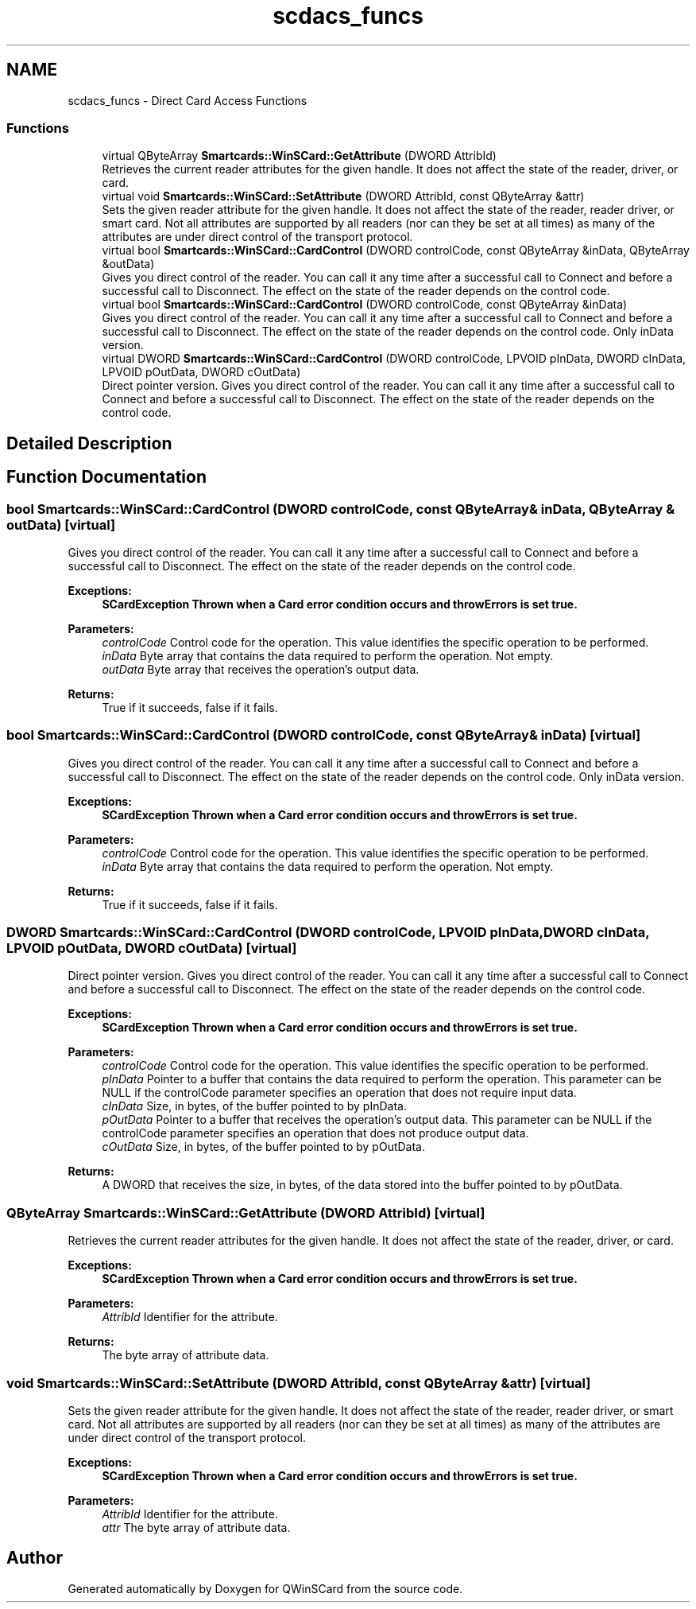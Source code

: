 .TH "scdacs_funcs" 3 "Tue Nov 22 2016" "QWinSCard" \" -*- nroff -*-
.ad l
.nh
.SH NAME
scdacs_funcs \- Direct Card Access Functions
.SS "Functions"

.in +1c
.ti -1c
.RI "virtual QByteArray \fBSmartcards::WinSCard::GetAttribute\fP (DWORD AttribId)"
.br
.RI "Retrieves the current reader attributes for the given handle\&. It does not affect the state of the reader, driver, or card\&. "
.ti -1c
.RI "virtual void \fBSmartcards::WinSCard::SetAttribute\fP (DWORD AttribId, const QByteArray &attr)"
.br
.RI "Sets the given reader attribute for the given handle\&. It does not affect the state of the reader, reader driver, or smart card\&. Not all attributes are supported by all readers (nor can they be set at all times) as many of the attributes are under direct control of the transport protocol\&. "
.ti -1c
.RI "virtual bool \fBSmartcards::WinSCard::CardControl\fP (DWORD controlCode, const QByteArray &inData, QByteArray &outData)"
.br
.RI "Gives you direct control of the reader\&. You can call it any time after a successful call to Connect and before a successful call to Disconnect\&. The effect on the state of the reader depends on the control code\&. "
.ti -1c
.RI "virtual bool \fBSmartcards::WinSCard::CardControl\fP (DWORD controlCode, const QByteArray &inData)"
.br
.RI "Gives you direct control of the reader\&. You can call it any time after a successful call to Connect and before a successful call to Disconnect\&. The effect on the state of the reader depends on the control code\&. Only inData version\&. "
.ti -1c
.RI "virtual DWORD \fBSmartcards::WinSCard::CardControl\fP (DWORD controlCode, LPVOID pInData, DWORD cInData, LPVOID pOutData, DWORD cOutData)"
.br
.RI "Direct pointer version\&. Gives you direct control of the reader\&. You can call it any time after a successful call to Connect and before a successful call to Disconnect\&. The effect on the state of the reader depends on the control code\&. "
.in -1c
.SH "Detailed Description"
.PP 

.SH "Function Documentation"
.PP 
.SS "bool Smartcards::WinSCard::CardControl (DWORD controlCode, const QByteArray & inData, QByteArray & outData)\fC [virtual]\fP"

.PP
Gives you direct control of the reader\&. You can call it any time after a successful call to Connect and before a successful call to Disconnect\&. The effect on the state of the reader depends on the control code\&. 
.PP
\fBExceptions:\fP
.RS 4
\fI\fBSCardException\fP\fP Thrown when a Card error condition occurs and throwErrors is set true\&. 
.RE
.PP
\fBParameters:\fP
.RS 4
\fIcontrolCode\fP Control code for the operation\&. This value identifies the specific operation to be performed\&. 
.br
\fIinData\fP Byte array that contains the data required to perform the operation\&. Not empty\&. 
.br
\fIoutData\fP Byte array that receives the operation's output data\&. 
.RE
.PP
\fBReturns:\fP
.RS 4
True if it succeeds, false if it fails\&. 
.RE
.PP

.SS "bool Smartcards::WinSCard::CardControl (DWORD controlCode, const QByteArray & inData)\fC [virtual]\fP"

.PP
Gives you direct control of the reader\&. You can call it any time after a successful call to Connect and before a successful call to Disconnect\&. The effect on the state of the reader depends on the control code\&. Only inData version\&. 
.PP
\fBExceptions:\fP
.RS 4
\fI\fBSCardException\fP\fP Thrown when a Card error condition occurs and throwErrors is set true\&. 
.RE
.PP
\fBParameters:\fP
.RS 4
\fIcontrolCode\fP Control code for the operation\&. This value identifies the specific operation to be performed\&. 
.br
\fIinData\fP Byte array that contains the data required to perform the operation\&. Not empty\&. 
.RE
.PP
\fBReturns:\fP
.RS 4
True if it succeeds, false if it fails\&. 
.RE
.PP

.SS "DWORD Smartcards::WinSCard::CardControl (DWORD controlCode, LPVOID pInData, DWORD cInData, LPVOID pOutData, DWORD cOutData)\fC [virtual]\fP"

.PP
Direct pointer version\&. Gives you direct control of the reader\&. You can call it any time after a successful call to Connect and before a successful call to Disconnect\&. The effect on the state of the reader depends on the control code\&. 
.PP
\fBExceptions:\fP
.RS 4
\fI\fBSCardException\fP\fP Thrown when a Card error condition occurs and throwErrors is set true\&. 
.RE
.PP
\fBParameters:\fP
.RS 4
\fIcontrolCode\fP Control code for the operation\&. This value identifies the specific operation to be performed\&. 
.br
\fIpInData\fP Pointer to a buffer that contains the data required to perform the operation\&. This parameter can be NULL if the controlCode parameter specifies an operation that does not require input data\&. 
.br
\fIcInData\fP Size, in bytes, of the buffer pointed to by pInData\&. 
.br
\fIpOutData\fP Pointer to a buffer that receives the operation's output data\&. This parameter can be NULL if the controlCode parameter specifies an operation that does not produce output data\&. 
.br
\fIcOutData\fP Size, in bytes, of the buffer pointed to by pOutData\&. 
.RE
.PP
\fBReturns:\fP
.RS 4
A DWORD that receives the size, in bytes, of the data stored into the buffer pointed to by pOutData\&. 
.RE
.PP

.SS "QByteArray Smartcards::WinSCard::GetAttribute (DWORD AttribId)\fC [virtual]\fP"

.PP
Retrieves the current reader attributes for the given handle\&. It does not affect the state of the reader, driver, or card\&. 
.PP
\fBExceptions:\fP
.RS 4
\fI\fBSCardException\fP\fP Thrown when a Card error condition occurs and throwErrors is set true\&. 
.RE
.PP
\fBParameters:\fP
.RS 4
\fIAttribId\fP Identifier for the attribute\&. 
.RE
.PP
\fBReturns:\fP
.RS 4
The byte array of attribute data\&. 
.RE
.PP

.SS "void Smartcards::WinSCard::SetAttribute (DWORD AttribId, const QByteArray & attr)\fC [virtual]\fP"

.PP
Sets the given reader attribute for the given handle\&. It does not affect the state of the reader, reader driver, or smart card\&. Not all attributes are supported by all readers (nor can they be set at all times) as many of the attributes are under direct control of the transport protocol\&. 
.PP
\fBExceptions:\fP
.RS 4
\fI\fBSCardException\fP\fP Thrown when a Card error condition occurs and throwErrors is set true\&. 
.RE
.PP
\fBParameters:\fP
.RS 4
\fIAttribId\fP Identifier for the attribute\&. 
.br
\fIattr\fP The byte array of attribute data\&. 
.RE
.PP

.SH "Author"
.PP 
Generated automatically by Doxygen for QWinSCard from the source code\&.
